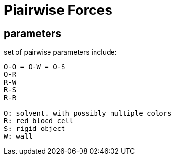 = Piairwise Forces

== parameters

set of pairwise parameters include:

----
O-O = O-W = O-S
O-R
R-W
R-S
R-R

O: solvent, with possibly multiple colors
R: red blood cell
S: rigid object
W: wall
----
